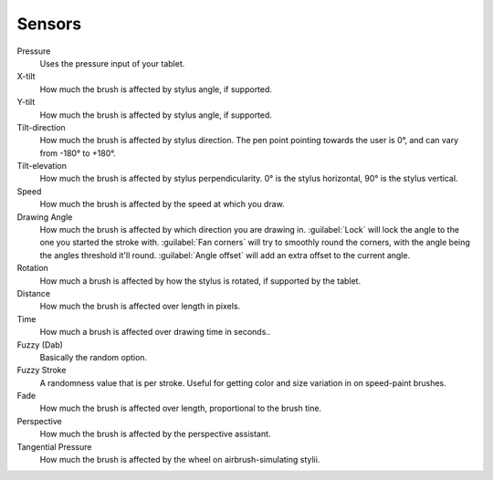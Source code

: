 .. _sensors:

=======
Sensors
=======

Pressure
    Uses the pressure input of your tablet.
X-tilt
    How much the brush is affected by stylus angle, if supported.
Y-tilt
    How much the brush is affected by stylus angle, if supported.
Tilt-direction
    How much the brush is affected by stylus direction. The pen point pointing towards the user is 0°, and can vary from -180° to +180°.
Tilt-elevation
    How much the brush is affected by stylus perpendicularity. 0° is the stylus horizontal, 90° is the stylus vertical.
Speed
    How much the brush is affected by the speed at which you draw.
Drawing Angle
    How much the brush is affected by which direction you are drawing in. :guilabel:`Lock` will lock the angle to the one you started the stroke with. :guilabel:`Fan corners` will try to smoothly round the corners, with the angle being the angles threshold it'll round. :guilabel:`Angle offset` will add an extra offset to the current angle.
Rotation
    How much a brush is affected by how the stylus is rotated, if supported by the tablet.
Distance
    How much the brush is affected over length in pixels.
Time
    How much a brush is affected over drawing time in seconds..
Fuzzy (Dab)
    Basically the random option.
Fuzzy Stroke
    A randomness value that is per stroke. Useful for getting color and size variation in on speed-paint brushes.
Fade
    How much the brush is affected over length, proportional to the brush tine.
Perspective
    How much the brush is affected by the perspective assistant.
Tangential Pressure
    How much the brush is affected by the wheel on airbrush-simulating stylii.

 
